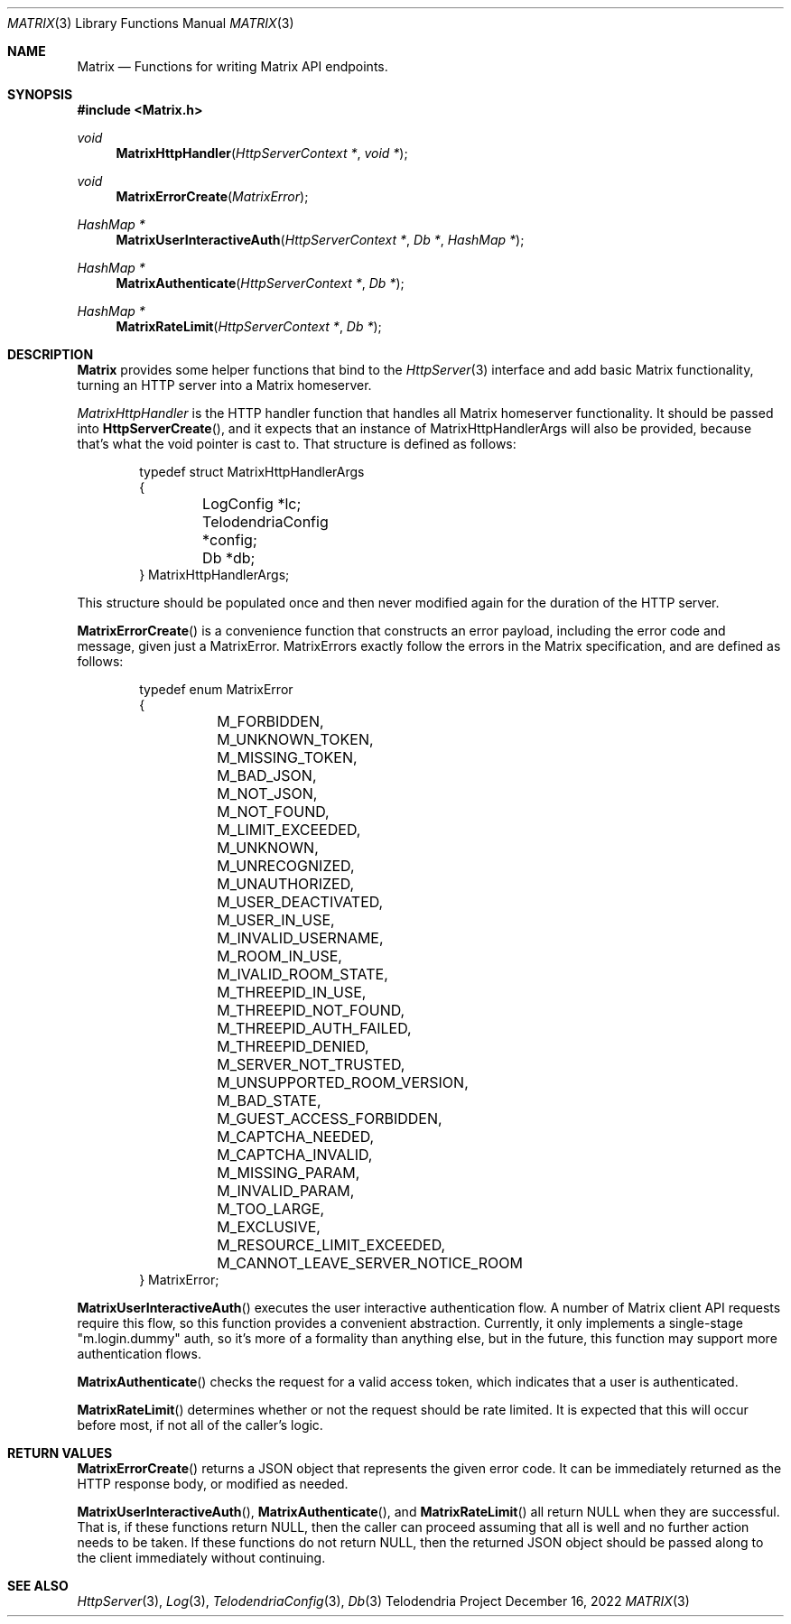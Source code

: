 .Dd $Mdocdate: December 16 2022 $
.Dt MATRIX 3
.Os Telodendria Project
.Sh NAME
.Nm Matrix
.Nd Functions for writing Matrix API endpoints.
.Sh SYNOPSIS
.In Matrix.h
.Ft void
.Fn MatrixHttpHandler "HttpServerContext *" "void *"
.Ft void
.Fn MatrixErrorCreate "MatrixError"
.Ft HashMap *
.Fn MatrixUserInteractiveAuth "HttpServerContext *" "Db *" "HashMap *"
.Ft HashMap *
.Fn MatrixAuthenticate "HttpServerContext *" "Db *"
.Ft HashMap *
.Fn MatrixRateLimit "HttpServerContext *" "Db *"
.Sh DESCRIPTION
.Nm
provides some helper functions that bind to the
.Xr HttpServer 3
interface and add basic Matrix functionality, turning an
HTTP server into a Matrix homeserver.
.Pp
.Xr MatrixHttpHandler
is the HTTP handler function that handles all Matrix homeserver
functionality. It should be passed into
.Fn HttpServerCreate ,
and it expects that an instance of MatrixHttpHandlerArgs will also
be provided, because that's what the void pointer is cast to.
That structure is defined as follows:
.Bd -literal -offset indent
typedef struct MatrixHttpHandlerArgs
{
	LogConfig *lc;
	TelodendriaConfig *config;
	Db *db;
} MatrixHttpHandlerArgs;
.Ed
.Pp
This structure should be populated once and then never modified again
for the duration of the HTTP server.
.Pp
.Fn MatrixErrorCreate
is a convenience function that constructs an error payload, including
the error code and message, given just a MatrixError. MatrixErrors
exactly follow the errors in the Matrix specification, and are
defined as follows:
.Bd -literal -offset indent
typedef enum MatrixError
{
	M_FORBIDDEN,
	M_UNKNOWN_TOKEN,
	M_MISSING_TOKEN,
	M_BAD_JSON,
	M_NOT_JSON,
	M_NOT_FOUND,
	M_LIMIT_EXCEEDED,
	M_UNKNOWN,
	M_UNRECOGNIZED,
	M_UNAUTHORIZED,
	M_USER_DEACTIVATED,
	M_USER_IN_USE,
	M_INVALID_USERNAME,
	M_ROOM_IN_USE,
	M_IVALID_ROOM_STATE,
	M_THREEPID_IN_USE,
	M_THREEPID_NOT_FOUND,
	M_THREEPID_AUTH_FAILED,
	M_THREEPID_DENIED,
	M_SERVER_NOT_TRUSTED,
	M_UNSUPPORTED_ROOM_VERSION,
	M_BAD_STATE,
	M_GUEST_ACCESS_FORBIDDEN,
	M_CAPTCHA_NEEDED,
	M_CAPTCHA_INVALID,
	M_MISSING_PARAM,
	M_INVALID_PARAM,
	M_TOO_LARGE,
	M_EXCLUSIVE,
	M_RESOURCE_LIMIT_EXCEEDED,
	M_CANNOT_LEAVE_SERVER_NOTICE_ROOM
} MatrixError;
.Ed
.Pp
.Fn MatrixUserInteractiveAuth
executes the user interactive authentication flow. A number of Matrix
client API requests require this flow, so this function provides a
convenient abstraction. Currently, it only implements a single-stage
"m.login.dummy" auth, so it's more of a formality than anything else,
but in the future, this function may support more authentication
flows.
.Pp
.Fn MatrixAuthenticate
checks the request for a valid access token, which indicates that a
user is authenticated.
.Pp
.Fn MatrixRateLimit
determines whether or not the request should be rate limited. It is
expected that this will occur before most, if not all of the caller's
logic.
.Sh RETURN VALUES
.Pp
.Fn MatrixErrorCreate
returns a JSON object that represents the given error code. It can be
immediately returned as the HTTP response body, or modified as needed.
.Pp
.Fn MatrixUserInteractiveAuth ,
.Fn MatrixAuthenticate ,
and
.Fn MatrixRateLimit
all return NULL when they are successful. That is, if these functions
return NULL, then the caller can proceed assuming that all is well
and no further action needs to be taken. If these functions do not
return NULL, then the returned JSON object should be passed along to the
client immediately without continuing.
.Sh SEE ALSO
.Xr HttpServer 3 ,
.Xr Log 3 ,
.Xr TelodendriaConfig 3 ,
.Xr Db 3
